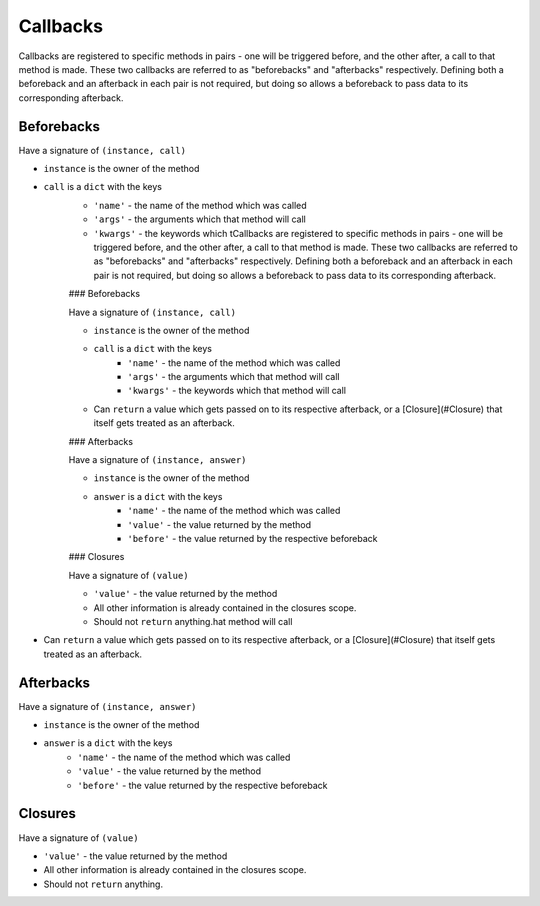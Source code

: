 Callbacks
=========

Callbacks are registered to specific methods in pairs - one will be triggered before, and the other after, a call to that method is made. These two callbacks are referred to as "beforebacks" and "afterbacks" respectively. Defining both a beforeback and an afterback in each pair is not required, but doing so allows a beforeback to pass data to its corresponding afterback.


Beforebacks
-----------

Have a signature of ``(instance, call)``

+ ``instance`` is the owner of the method
+ ``call`` is a ``dict`` with the keys
    + ``'name'`` - the name of the method which was called
    + ``'args'`` - the arguments which that method will call
    + ``'kwargs'`` - the keywords which tCallbacks are registered to specific methods in pairs - one will be triggered before, and the other after, a call to that method is made. These two callbacks are referred to as "beforebacks" and "afterbacks" respectively. Defining both a beforeback and an afterback in each pair is not required, but doing so allows a beforeback to pass data to its corresponding afterback.


    ### Beforebacks

    Have a signature of ``(instance, call)``

    + ``instance`` is the owner of the method
    + ``call`` is a ``dict`` with the keys
        + ``'name'`` - the name of the method which was called
        + ``'args'`` - the arguments which that method will call
        + ``'kwargs'`` - the keywords which that method will call
    + Can ``return`` a value which gets passed on to its respective afterback, or a [Closure](#Closure) that itself gets treated as an afterback.


    ### Afterbacks

    Have a signature of ``(instance, answer)``

    + ``instance`` is the owner of the method
    + ``answer`` is a ``dict`` with the keys
        + ``'name'`` - the name of the method which was called
        + ``'value'`` - the value returned by the method
        + ``'before'`` - the value returned by the respective beforeback


    ### Closures

    Have a signature of ``(value)``

    + ``'value'`` - the value returned by the method
    + All other information is already contained in the closures scope.
    + Should not ``return`` anything.hat method will call
+ Can ``return`` a value which gets passed on to its respective afterback, or a [Closure](#Closure) that itself gets treated as an afterback.


Afterbacks
----------

Have a signature of ``(instance, answer)``

+ ``instance`` is the owner of the method
+ ``answer`` is a ``dict`` with the keys
    + ``'name'`` - the name of the method which was called
    + ``'value'`` - the value returned by the method
    + ``'before'`` - the value returned by the respective beforeback


Closures
--------

Have a signature of ``(value)``

+ ``'value'`` - the value returned by the method
+ All other information is already contained in the closures scope.
+ Should not ``return`` anything.
